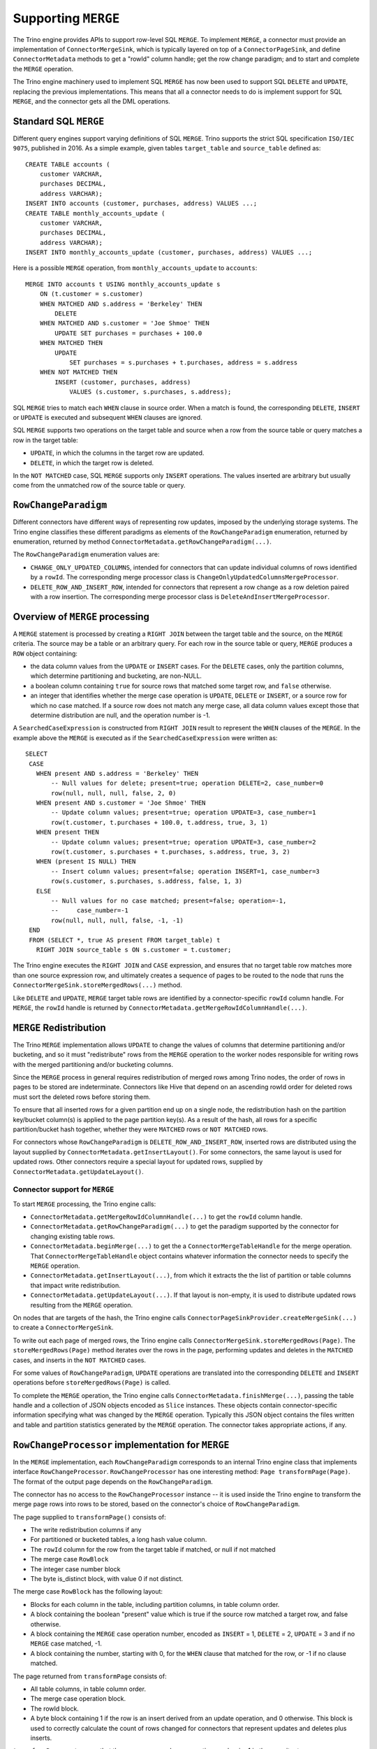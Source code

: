 ====================
Supporting ``MERGE``
====================

The Trino engine provides APIs to support row-level SQL ``MERGE``.
To implement ``MERGE``, a connector must provide an implementation
of ``ConnectorMergeSink``, which is typically layered on top of a
``ConnectorPageSink``, and define ``ConnectorMetadata``
methods to get a "rowId" column handle; get the row change paradigm;
and to start and complete the ``MERGE`` operation.

The Trino engine machinery used to implement SQL ``MERGE`` has now
been used to support SQL ``DELETE`` and ``UPDATE``, replacing the
previous implementations.  This means that all a connector needs to
do is implement support for SQL ``MERGE``, and the connector gets
all the DML operations.

Standard SQL ``MERGE``
----------------------

Different query engines support varying definitions of SQL ``MERGE``.
Trino supports the strict SQL specification ``ISO/IEC 9075``, published
in 2016.  As a simple example, given tables ``target_table`` and
``source_table`` defined as::

    CREATE TABLE accounts (
        customer VARCHAR,
        purchases DECIMAL,
        address VARCHAR);
    INSERT INTO accounts (customer, purchases, address) VALUES ...;
    CREATE TABLE monthly_accounts_update (
        customer VARCHAR,
        purchases DECIMAL,
        address VARCHAR);
    INSERT INTO monthly_accounts_update (customer, purchases, address) VALUES ...;

Here is a possible ``MERGE`` operation, from ``monthly_accounts_update`` to
``accounts``::

    MERGE INTO accounts t USING monthly_accounts_update s
        ON (t.customer = s.customer)
        WHEN MATCHED AND s.address = 'Berkeley' THEN
            DELETE
        WHEN MATCHED AND s.customer = 'Joe Shmoe' THEN
            UPDATE SET purchases = purchases + 100.0
        WHEN MATCHED THEN
            UPDATE
                SET purchases = s.purchases + t.purchases, address = s.address
        WHEN NOT MATCHED THEN
            INSERT (customer, purchases, address)
                VALUES (s.customer, s.purchases, s.address);

SQL ``MERGE`` tries to match each ``WHEN`` clause in source order.  When
a match is found, the corresponding ``DELETE``, ``INSERT`` or ``UPDATE``
is executed and subsequent ``WHEN`` clauses are ignored.

SQL ``MERGE`` supports two operations on the target table and source
when a row from the source table or query matches a row in the target table:

* ``UPDATE``, in which the columns in the target row are updated.
* ``DELETE``, in which the target row is deleted.

In the ``NOT MATCHED`` case, SQL ``MERGE`` supports only ``INSERT``
operations.  The values inserted are arbitrary but usually come from
the unmatched row of the source table or query.

``RowChangeParadigm``
---------------------

Different connectors have different ways of representing row updates,
imposed by the underlying storage systems.  The  Trino engine classifies
these different paradigms as elements of the ``RowChangeParadigm``
enumeration, returned by enumeration, returned by method
``ConnectorMetadata.getRowChangeParadigm(...)``.

The ``RowChangeParadigm`` enumeration values are:

* ``CHANGE_ONLY_UPDATED_COLUMNS``, intended for connectors that can update
  individual columns of rows identified by a ``rowId``.  The corresponding
  merge processor class is ``ChangeOnlyUpdatedColumnsMergeProcessor``.
* ``DELETE_ROW_AND_INSERT_ROW``, intended for connectors that represent a
  row change as a row deletion paired with a row insertion.  The corresponding
  merge processor class is ``DeleteAndInsertMergeProcessor``.

Overview of ``MERGE`` processing
--------------------------------

A ``MERGE`` statement is processed by creating a ``RIGHT JOIN`` between the
target table and the source, on the ``MERGE`` criteria.  The source may be
a table or an arbitrary query.  For each row in the source table or query,
``MERGE`` produces a ``ROW`` object containing:

* the data column values from the ``UPDATE`` or ``INSERT`` cases.  For the
  ``DELETE`` cases, only the partition columns, which determine
  partitioning and bucketing, are non-NULL.
* a boolean column containing ``true`` for source rows that matched some
  target row, and ``false`` otherwise.
* an integer that identifies whether the merge case operation is ``UPDATE``,
  ``DELETE`` or ``INSERT``, or a source row for which no case matched.  If a
  source row does not match any merge case, all data column values except
  those that determine distribution are null, and the operation number
  is -1.

A ``SearchedCaseExpression`` is constructed from ``RIGHT JOIN`` result
to represent the ``WHEN`` clauses of the ``MERGE``.  In the example above
the ``MERGE`` is executed as if the ``SearchedCaseExpression`` were written as::

   SELECT
    CASE
      WHEN present AND s.address = 'Berkeley' THEN
          -- Null values for delete; present=true; operation DELETE=2, case_number=0
          row(null, null, null, false, 2, 0)
      WHEN present AND s.customer = 'Joe Shmoe' THEN
          -- Update column values; present=true; operation UPDATE=3, case_number=1
          row(t.customer, t.purchases + 100.0, t.address, true, 3, 1)
      WHEN present THEN
          -- Update column values; present=true; operation UPDATE=3, case_number=2
          row(t.customer, s.purchases + t.purchases, s.address, true, 3, 2)
      WHEN (present IS NULL) THEN
          -- Insert column values; present=false; operation INSERT=1, case_number=3
          row(s.customer, s.purchases, s.address, false, 1, 3)
      ELSE
          -- Null values for no case matched; present=false; operation=-1,
          --     case_number=-1
          row(null, null, null, false, -1, -1)
    END
    FROM (SELECT *, true AS present FROM target_table) t
      RIGHT JOIN source_table s ON s.customer = t.customer;

The Trino engine executes the ``RIGHT JOIN`` and ``CASE`` expression,
and ensures that no target table row matches more than one source expression
row, and ultimately creates a sequence of pages to be routed to the node that
runs the ``ConnectorMergeSink.storeMergedRows(...)`` method.

Like ``DELETE`` and ``UPDATE``, ``MERGE`` target table rows are identified by
a connector-specific ``rowId`` column handle.  For ``MERGE``, the ``rowId``
handle is returned by ``ConnectorMetadata.getMergeRowIdColumnHandle(...)``.

``MERGE`` Redistribution
------------------------

The Trino ``MERGE`` implementation allows ``UPDATE`` to change
the values of columns that determine partitioning and/or bucketing, and so
it must "redistribute" rows from the ``MERGE`` operation to the worker
nodes responsible for writing rows with the merged partitioning and/or
bucketing columns.

Since the ``MERGE`` process in general requires redistribution of
merged rows among Trino nodes, the order of rows in pages to be stored
are indeterminate.  Connectors like Hive that depend on an ascending
rowId order for deleted rows must sort the deleted rows before storing
them.

To ensure that all inserted rows for a given partition end up on a
single node, the redistribution hash on the partition key/bucket column(s)
is applied to the page partition key(s).  As a result of the hash, all
rows for a specific partition/bucket hash together, whether they
were ``MATCHED`` rows or ``NOT MATCHED`` rows.

For connectors whose ``RowChangeParadigm`` is ``DELETE_ROW_AND_INSERT_ROW``,
inserted rows are distributed using the layout supplied by
``ConnectorMetadata.getInsertLayout()``.  For some connectors, the same
layout is used for updated rows.  Other connectors require a special
layout for updated rows, supplied by ``ConnectorMetadata.getUpdateLayout()``.

Connector support for ``MERGE``
===============================

To start ``MERGE`` processing, the Trino engine calls:

* ``ConnectorMetadata.getMergeRowIdColumnHandle(...)`` to get the
  ``rowId`` column handle.
* ``ConnectorMetadata.getRowChangeParadigm(...)`` to get the paradigm
  supported by the connector for changing existing table rows.
* ``ConnectorMetadata.beginMerge(...)`` to get the a
  ``ConnectorMergeTableHandle`` for the merge operation.  That
  ``ConnectorMergeTableHandle`` object contains whatever information the
  connector needs to specify the ``MERGE`` operation.
* ``ConnectorMetadata.getInsertLayout(...)``, from which it extracts the
  the list of partition or table columns that impact write redistribution.
* ``ConnectorMetadata.getUpdateLayout(...)``.  If that layout is non-empty,
  it is used to distribute updated rows resulting from the ``MERGE``
  operation.

On nodes that are targets of the hash, the Trino engine calls
``ConnectorPageSinkProvider.createMergeSink(...)`` to create a
``ConnectorMergeSink``.

To write out each page of merged rows, the Trino engine calls
``ConnectorMergeSink.storeMergedRows(Page)``.  The ``storeMergedRows(Page)``
method iterates over the rows in the page, performing updates and deletes
in the ``MATCHED`` cases, and inserts in the ``NOT MATCHED`` cases.

For some values of ``RowChangeParadigm``, ``UPDATE`` operations are translated
into the corresponding ``DELETE`` and ``INSERT`` operations before
``storeMergedRows(Page)`` is called.

To complete the ``MERGE`` operation, the Trino engine calls
``ConnectorMetadata.finishMerge(...)``, passing the table handle
and a collection of JSON objects encoded as ``Slice`` instances.  These
objects contain connector-specific information specifying what was changed
by the ``MERGE`` operation.  Typically this JSON object contains the files
written and table and partition statistics generated by the ``MERGE``
operation.  The connector takes appropriate actions, if any.

``RowChangeProcessor`` implementation for ``MERGE``
---------------------------------------------------

In the ``MERGE`` implementation, each ``RowChangeParadigm``
corresponds to an internal Trino engine class that implements interface
``RowChangeProcessor``.  ``RowChangeProcessor`` has one interesting method:
``Page transformPage(Page)``.  The format of the output page depends
on the ``RowChangeParadigm``.

The connector has no access to the ``RowChangeProcessor`` instance -- it
is used inside the Trino engine to transform the merge page rows into rows
to be stored, based on the connector's choice of ``RowChangeParadigm``.

The page supplied to ``transformPage()`` consists of:

* The write redistribution columns if any
* For partitioned or bucketed tables, a long hash value column.
* The ``rowId`` column for the row from the target table if matched, or
  null if not matched
* The merge case ``RowBlock``
* The integer case number block
* The byte is_distinct block, with value 0 if not distinct.

The merge case ``RowBlock`` has the following layout:

* Blocks for each column in the table, including partition columns, in
  table column order.
* A block containing the boolean "present" value which is true if the
  source row matched a target row, and false otherwise.
* A block containing the ``MERGE`` case operation number, encoded as
  ``INSERT`` = 1, ``DELETE`` = 2, ``UPDATE`` = 3 and if no ``MERGE``
  case matched, -1.
* A block containing the number, starting with 0, for the
  ``WHEN`` clause that matched for the row, or -1 if no clause
  matched.

The page returned from ``transformPage`` consists of:

* All table columns, in table column order.
* The merge case operation block.
* The rowId block.
* A byte block containing 1 if the row is an insert derived from an
  update operation, and 0 otherwise.  This block is used to correctly
  calculate the count of rows changed for connectors that represent
  updates and deletes plus inserts.

``transformPage``
must ensure that there are no rows whose operation number is -1 in
the page it returns.

Detecting duplicate matching target rows
----------------------------------------

The SQL ``MERGE`` specification requires that in each ``MERGE`` case,
a single target table row must match at most one source row, after
applying the ``MERGE`` case condition expression.  The first step
toward finding these error is done by labeling each row in the target
table with a unique id, using an ``AssignUniqueId`` node above the
target table scan.  The projected results from the ``RIGHT JOIN``
have these unique ids for matched target table rows as well as
the ``WHEN`` clause number.  A ``MarkDistinct`` node adds an
"is_distinct" column which is true if no other row has the same
unique id and ``WHEN`` clause number, and false otherwise.  If
any row has "is_distinct" = false, a
``MERGE_TARGET_ROW_MULTIPLE_MATCHES`` exception is raised and
the ``MERGE`` operation fails.

``ConnectorMergeTableHandle`` API
---------------------------------

Interface ``ConnectorMergeTableHandle`` defines one method,
``getTableHandle()`` to retrieve the ``ConnectorTableHandle``
originally passed to ``ConnectorMetadata.beginMerge()``.

``ConnectorPageSinkProvider`` API
---------------------------------

To support SQL ``MERGE``, ``ConnectorPageSinkProvider`` must implement
the method that creates the ``ConnectorMergeSink``:

* ``createMergeSink``::

    ConnectorMergeSink createMergeSink(
        ConnectorTransactionHandle transactionHandle,
        ConnectorSession session,
        ConnectorMergeTableHandle mergeHandle)

``ConnectorMergeSink`` API
--------------------------

As mentioned above, to support ``MERGE``, the connector must define an
implementation of ``ConnectorMergeSink``, usually layered over the
connector's ``ConnectorPageSink``.

The ``ConnectorMergeSink`` is created by a call to
``ConnectorPageSinkProvider.createMergeSink()``.

The only interesting methods are:

* ``storeMergedRows``::

    void storeMergedRows(Page page)

  The Trino engine calls the ``storeMergedRows(Page)`` method of the
  ``ConnectorMergeSink`` instance returned by
  ``ConnectorPageSinkProvider.createMergeSink()``, passing the page
  generated by the ``RowChangeProcessor.transformPage()`` method.
  That page consists of all table columns, in table column order,
  followed by the rowId column, followed by the operation column
  from the merge case ``RowBlock``.

  The job of ``storeMergedRows()`` is iterate over the rows in the page,
  and process them based on the value of the operation column, ``INSERT``,
  ``DELETE``, ``UPDATE``, or ignore the row.  By choosing appropriate
  paradigm, the connector can request that the UPDATE operation be
  transformed into ``DELETE`` and ``INSERT`` operations.

* ``finish``::

    CompletableFuture<Collection<Slice>> finish()

  The Trino engine calls ``finish()`` when all the data has been processed by
  a specific ``ConnectorMergeSink`` instance.  The connector returns a future
  containing a collection of ``Slice``, representing connector-specific
  information about the rows processed.  Usually this includes the row count,
  and might include information like the files or partitions created or
  changed.

``ConnectorMetadata`` ``MERGE`` API
-----------------------------------

A connector implementing ``MERGE`` must implement these ``ConnectorMetadata``
methods.

* ``getRowChangeParadigm()``::

    RowChangeParadigm getRowChangeParadigm(
        ConnectorSession session,
        ConnectorTableHandle tableHandle)

  This method is called as the engine starts processing a ``MERGE`` statement.
  The connector must return a ``RowChangeParadigm`` enum instance.  If the
  connector does not support ``MERGE`` it should throw a ``NOT_SUPPORTED``
  exception, meaning that SQL ``MERGE`` is not supported by the connector.

* ``getMergeRowIdColumnHandle()``::

    ColumnHandle getMergeRowIdColumnHandle(
        ConnectorSession session,
        ConnectorTableHandle tableHandle)

  This method is called in the early stages of query planning for ``MERGE``
  statements.  The ColumnHandle returned provides the ``rowId`` used by the
  connector to identify rows to be merged, as well as any other fields of
  the row that the connector needs to complete the ``MERGE`` operation.

* ``getInsertLayout()``::

    Optional<ConnectorTableLayout> getInsertLayout(
        ConnectorSession session,
        ConnectorTableHandle tableHandle)

  This method is called during query planning to get the table layout to be
  used for rows inserted by the ``MERGE`` operation.  For some connectors,
  this layout will be used for rows deleted as well.

* ``getUpdateLayout()``::

    Optional<ConnectorTableLayout> getUpdateLayout(
        ConnectorSession session,
        ConnectorTableHandle tableHandle)

  This method is called during query planning to get the table layout to
  be used for rows deleted by the ``MERGE`` operation.  If the optional
  return value is present, the Trino engine will use the layout for
  updated rows.  Otherwise, it will use the result of
  ``ConnectorMetadata.getInsertLayout`` to distribute updated rows.

* ``beginMerge()``::

    ConnectorMergeTableHandle beginMerge(
         ConnectorSession session,
         ConnectorTableHandle tableHandle,
         MergeDetails mergeDetails)

  As the last step in creating the ``MERGE`` execution plan, the connector's
  ``beginMerge()`` method is called, passing the ``session``, the
  ``tableHandle`` and the ``MergeDetails`` object.

  ``beginMerge()`` performs any orchestration needed in the connector to
  start processing the ``MERGE``.  This orchestration varies from connector
  to connector.  In the case of Hive connector operating on ACID tables,
  for example, ``beginMerge()`` checks that the table is transactional and
  that all updated columns are writable, and starts a Hive Metastore
  transaction.

  ``beginMerge()`` returns a ``ConnectorMergeTableHandle`` with any added
  information the connector needs when the handle is passed back to
  ``finishMerge()`` and the split generation machinery.  For most
  connectors, the returned table handle contains at least a flag identifying
  the table handle as a table handle for a ``MERGE`` operation.

* ``finishMerge()``::

      void finishMerge(
          ConnectorSession session,
          ConnectorMergeTableHandle tableHandle,
          Collection<Slice> fragments)

  During ``MERGE`` processing, the Trino engine accumulates the ``Slice``
  collections returned by ``ConnectorMergeSink.finish()``.  The engine calls
  ``finishMerge()``, passing the table handle and that collection of
  ``Slice`` fragments.  In response, the connector takes appropriate actions
  to complete the ``MERGE`` operation.  Those actions might include
  committing an underlying transaction (if any) or freeing any other
  resources.
